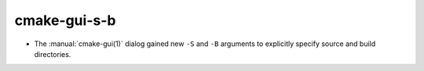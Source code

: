 cmake-gui-s-b
-------------

* The :manual:`cmake-gui(1)` dialog gained new ``-S`` and ``-B`` arguments to
  explicitly specify source and build directories.
